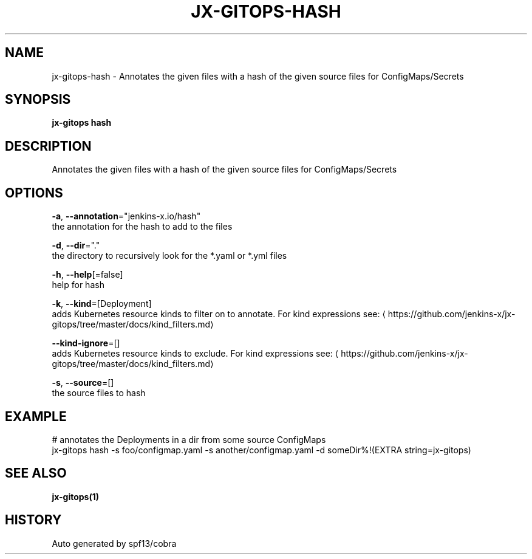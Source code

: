 .TH "JX-GITOPS\-HASH" "1" "" "Auto generated by spf13/cobra" "" 
.nh
.ad l


.SH NAME
.PP
jx\-gitops\-hash \- Annotates the given files with a hash of the given source files for ConfigMaps/Secrets


.SH SYNOPSIS
.PP
\fBjx\-gitops hash\fP


.SH DESCRIPTION
.PP
Annotates the given files with a hash of the given source files for ConfigMaps/Secrets


.SH OPTIONS
.PP
\fB\-a\fP, \fB\-\-annotation\fP="jenkins\-x.io/hash"
    the annotation for the hash to add to the files

.PP
\fB\-d\fP, \fB\-\-dir\fP="."
    the directory to recursively look for the *.yaml or *.yml files

.PP
\fB\-h\fP, \fB\-\-help\fP[=false]
    help for hash

.PP
\fB\-k\fP, \fB\-\-kind\fP=[Deployment]
    adds Kubernetes resource kinds to filter on to annotate. For kind expressions see: 
\[la]https://github.com/jenkins-x/jx-gitops/tree/master/docs/kind_filters.md\[ra]

.PP
\fB\-\-kind\-ignore\fP=[]
    adds Kubernetes resource kinds to exclude. For kind expressions see: 
\[la]https://github.com/jenkins-x/jx-gitops/tree/master/docs/kind_filters.md\[ra]

.PP
\fB\-s\fP, \fB\-\-source\fP=[]
    the source files to hash


.SH EXAMPLE
.PP
# annotates the Deployments in a dir from some source ConfigMaps
  jx\-gitops hash \-s foo/configmap.yaml \-s another/configmap.yaml \-d someDir%!(EXTRA string=jx\-gitops)


.SH SEE ALSO
.PP
\fBjx\-gitops(1)\fP


.SH HISTORY
.PP
Auto generated by spf13/cobra
